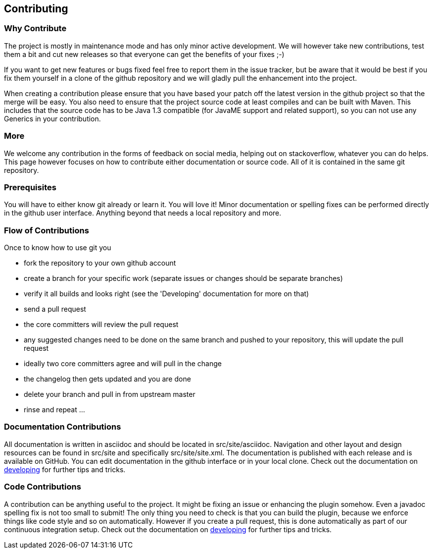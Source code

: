 == Contributing

=== Why Contribute 

The project is mostly in maintenance mode and has only minor active development. We will however take new contributions, test them a bit and cut new releases so that everyone can get the benefits of your fixes ;-)

If you want to get new features or bugs fixed feel free to report them in the issue tracker, but be aware that it would be best if you fix them yourself in a clone of the github repository and we will gladly pull the enhancement into the project.

When creating a contribution please ensure that you have based your patch off the latest version in the github project so that the merge will be easy. You also need to ensure that the project source code at least compiles and can be built with Maven. This includes that the source code has to be Java 1.3 compatible (for JavaME support and related support), so you can not use any Generics in your contribution.

=== More 

We welcome any contribution in the forms of feedback on social media, helping out on stackoverflow, whatever you can do 
helps. This page however focuses on how to contribute either documentation or source code. All of it is contained in 
the same git repository.

=== Prerequisites

You will have to either know git already or learn it. You will love it! Minor documentation or spelling fixes can 
be performed directly in the github user interface. Anything beyond that needs a local repository and more.

=== Flow of Contributions

Once to know how to use git you

* fork the repository to your own github account
* create a branch for your specific work (separate issues or changes should be separate branches)
* verify it all builds and looks right (see the 'Developing' documentation for more on that)
* send a pull request
* the core committers will review the pull request
* any suggested changes need to be done on the same branch and pushed to your repository, this will update the pull request
* ideally two core committers agree and will pull in the change
* the changelog then gets updated and you are done
* delete your branch and pull in from upstream master
* rinse and repeat ... 

=== Documentation Contributions

All documentation is written in asciidoc and should be located in +src/site/asciidoc+.
Navigation and other layout and design resources can be found in +src/site+ and
specifically +src/site/site.xml+.  The documentation is published with each release
and is available on GitHub. You can edit documentation in the github interface
or in your local clone. Check  out the documentation on
link:developing.html[developing] for further tips and tricks.


=== Code Contributions

A contribution can be anything useful to the project. It might be fixing an
issue or enhancing the plugin somehow. Even a javadoc spelling fix is not too
small to submit! The only thing you need to check is that you can build the
plugin, because we enforce things like code style and so on automatically.
However if you create a pull request, this is done automatically as part of
our continuous integration setup. Check  out the documentation on
link:developing.html[developing] for further tips and tricks.
